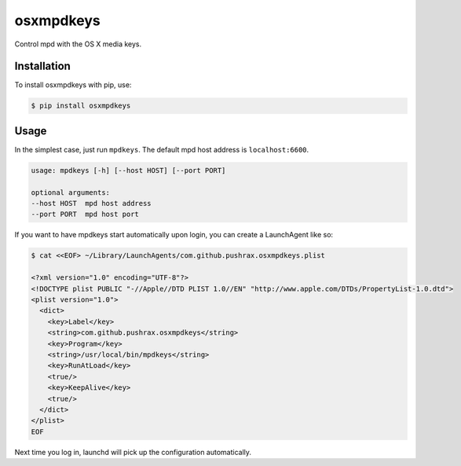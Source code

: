 ==========
osxmpdkeys
==========

Control mpd with the OS X media keys.

Installation
------------

To install osxmpdkeys with pip, use:

.. code:: bash

    $ pip install osxmpdkeys

Usage
-----

In the simplest case, just run ``mpdkeys``. The default mpd host address is ``localhost:6600``.

.. code::

    usage: mpdkeys [-h] [--host HOST] [--port PORT]

    optional arguments:
    --host HOST  mpd host address
    --port PORT  mpd host port

If you want to have mpdkeys start automatically upon login,
you can create a LaunchAgent like so:

.. code::

  $ cat <<EOF> ~/Library/LaunchAgents/com.github.pushrax.osxmpdkeys.plist

  <?xml version="1.0" encoding="UTF-8"?>
  <!DOCTYPE plist PUBLIC "-//Apple//DTD PLIST 1.0//EN" "http://www.apple.com/DTDs/PropertyList-1.0.dtd">
  <plist version="1.0">
    <dict>
      <key>Label</key>
      <string>com.github.pushrax.osxmpdkeys</string>
      <key>Program</key>
      <string>/usr/local/bin/mpdkeys</string>
      <key>RunAtLoad</key>
      <true/>
      <key>KeepAlive</key>
      <true/>
    </dict>
  </plist>
  EOF

Next time you log in, launchd will pick up the configuration automatically.
